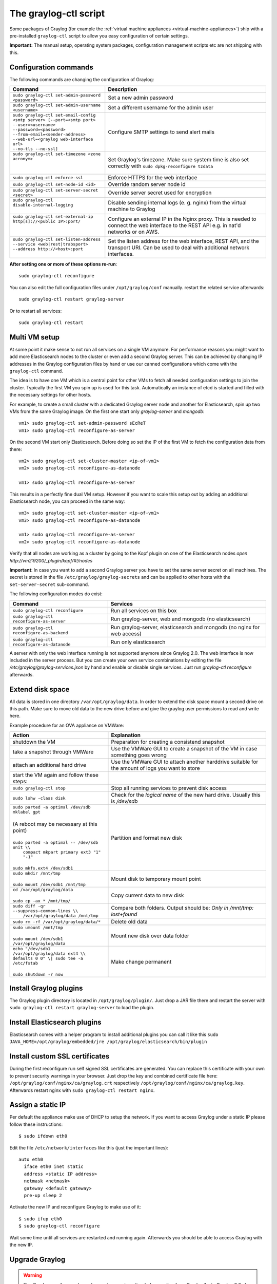 .. _graylog-ctl:

**********************
The graylog-ctl script
**********************

Some packages of Graylog (for example the :ref:`virtual machine appliances <virtual-machine-appliances>`)
ship with a pre-installed ``graylog-ctl`` script to allow you easy configuration of certain settings.

**Important:** The manual setup, operating system packages, configuration management scripts etc are not
shipping with this.

Configuration commands
======================

The following commands are changing the configuration of Graylog:

+-----------------------------------------------------+---------------------------------------------+
| Command                                             | Description                                 |
+=====================================================+=============================================+
|| ``sudo graylog-ctl set-admin-password <password>`` | Set a new admin password                    |
+-----------------------------------------------------+---------------------------------------------+
|| ``sudo graylog-ctl set-admin-username <username>`` | Set a different username for the admin user |
+-----------------------------------------------------+---------------------------------------------+
|| ``sudo graylog-ctl set-email-config``              | Configure SMTP settings to send alert mails |
|| ``<smtp server> [--port=<smtp port>``              |                                             |
|| ``--user=<username>``                              |                                             |
|| ``--password=<password>``                          |                                             |
|| ``--from-email=<sender-address>``                  |                                             |
|| ``--web-url=<graylog web-interface url>``          |                                             |
|| ``--no-tls --no-ssl]``                             |                                             |
+-----------------------------------------------------+---------------------------------------------+
|| ``sudo graylog-ctl set-timezone <zone acronym>``   | Set Graylog's timezone. Make sure system    |
||                                                    | time is also set correctly with             |
||                                                    | ``sudo dpkg-reconfigure tzdata``            |
+-----------------------------------------------------+---------------------------------------------+
|| ``sudo graylog-ctl enforce-ssl``                   | Enforce HTTPS for the web interface         |
+-----------------------------------------------------+---------------------------------------------+
|| ``sudo graylog-ctl set-node-id <id>``              | Override random server node id              |
+-----------------------------------------------------+---------------------------------------------+
|| ``sudo graylog-ctl set-server-secret <secret>``    | Override server secret used for encryption  |
+-----------------------------------------------------+---------------------------------------------+
|| ``sudo graylog-ctl disable-internal-logging``      | Disable sending internal logs (e. g. nginx) |
||                                                    | from the virtual machine to Graylog         |
+-----------------------------------------------------+---------------------------------------------+
|| ``sudo graylog-ctl set-external-ip``               | Configure an external IP in the Nginx       |
|| ``http[s]://<public IP>:port/``                    | proxy. This is needed to connect the web    |
||                                                    | interface to the REST API e.g. in nat'd     |
||                                                    | networks or on AWS.                         |
+-----------------------------------------------------+---------------------------------------------+
|| ``sudo graylog-ctl set-listen-address``            | Set the listen address for the web          |
|| ``--service <web|rest|trabsport>``                 | interface, REST API, and the transport URI. |
|| ``--address http://<host>:port``                   | Can be used to deal with additional network |
||                                                    | interfaces.                                 |
+-----------------------------------------------------+---------------------------------------------+

**After setting one or more of these options re-run**::

  sudo graylog-ctl reconfigure

You can also edit the full configuration files under ``/opt/graylog/conf`` manually. restart the related service afterwards::

  sudo graylog-ctl restart graylog-server

Or to restart all services::

  sudo graylog-ctl restart

Multi VM setup
==============

At some point it make sense to not run all services on a single VM anymore. For performance reasons you might want to add more Elasticsearch
nodes to the cluster or even add a second Graylog server. This can be achieved by changing IP addresses in the Graylog
configuration files by hand or use our canned configurations which come with the ``graylog-ctl`` command.

The idea is to have one VM which is a central point for other VMs to fetch all needed configuration settings to join the cluster.
Typically the first VM you spin up is used for this task. Automatically an instance of etcd is started and filled with the necessary
settings for other hosts.

For example, to create a small cluster with a dedicated Graylog server node and another for Elasticsearch, spin up two VMs from the same Graylog image.
On the first one start only `graylog-server` and `mongodb`::

  vm1> sudo graylog-ctl set-admin-password sEcReT
  vm1> sudo graylog-ctl reconfigure-as-server

On the second VM start only Elasticsearch. Before doing so set the IP of the first VM to fetch the configuration data from there::

  vm2> sudo graylog-ctl set-cluster-master <ip-of-vm1>
  vm2> sudo graylog-ctl reconfigure-as-datanode

  vm1> sudo graylog-ctl reconfigure-as-server
  
This results in a perfectly fine dual VM setup. However if you want to scale this setup out by adding an additional Elasticsearch node,
you can proceed in the same way::

  vm3> sudo graylog-ctl set-cluster-master <ip-of-vm1>
  vm3> sudo graylog-ctl reconfigure-as-datanode

  vm1> sudo graylog-ctl reconfigure-as-server
  vm2> sudo graylog-ctl reconfigure-as-datanode

Verify that all nodes are working as a cluster by going to the Kopf plugin on one of the Elasticsearch nodes `open http://vm2:9200/_plugin/kopf/#!/nodes`

**Important**:
In case you want to add a second Graylog server you have to set the same server secret on all machines.
The secret is stored in the file ``/etc/graylog/graylog-secrets`` and can be applied to other hosts with the ``set-server-secret`` sub-command.

The following configuration modes do exist:

+-----------------------------------------------------+---------------------------------------------+
| Command                                             | Services                                    |
+=====================================================+=============================================+
| ``sudo graylog-ctl reconfigure``                    | Run all services on this box                |
+-----------------------------------------------------+---------------------------------------------+
| ``sudo graylog-ctl reconfigure-as-server``          | Run graylog-server, web and mongodb         |
|                                                     | (no elasticsearch)                          |
+-----------------------------------------------------+---------------------------------------------+
| ``sudo graylog-ctl reconfigure-as-backend``         | Run graylog-server, elasticsearch and       |
|                                                     | mongodb (no nginx for web access)           |
+-----------------------------------------------------+---------------------------------------------+
| ``sudo graylog-ctl reconfigure-as-datanode``        | Run only elasticsearch                      |
+-----------------------------------------------------+---------------------------------------------+

A server with only the web interface running is not supported anymore since Graylog 2.0. The web interface is now included in the server process.
But you can create your own service combinations by editing the file `/etc/graylog/graylog-services.json` by hand and enable or disable single services.
Just run `graylog-ctl reconfigure` afterwards.

Extend disk space
=================

All data is stored in one directory ``/var/opt/graylog/data``. In order to extend the disk space mount a second drive on this path. Make
sure to move old data to the new drive before and give the graylog user permissions to read and write here.

Example procedure for an OVA appliance on VMWare:

+-----------------------------------------------------+--------------------------------------------------+
| Action                                              | Explanation                                      |
+=====================================================+==================================================+
| shutdown the VM                                     | Preparation for creating a consistend snapshot   |
+-----------------------------------------------------+--------------------------------------------------+
| take a snapshot through VMWare                      | Use the VMWare GUI to create a snapshot          |
|                                                     | of the VM in case something goes wrong           |
+-----------------------------------------------------+--------------------------------------------------+
| attach an additional hard drive                     | Use the VMWare GUI to attach another harddrive   |
|                                                     | suitable for the amount of logs you want to      |
|                                                     | store                                            |
+-----------------------------------------------------+--------------------------------------------------+
| start the VM again and follow these steps:          |                                                  |
+-----------------------------------------------------+--------------------------------------------------+
| | ``sudo graylog-ctl stop``                         | Stop all running services to prevent disk        |
|                                                     | access                                           |
+-----------------------------------------------------+--------------------------------------------------+
| | ``sudo lshw -class disk``                         | Check for the `logical name` of the new hard     |
|                                                     | drive. Usually this is `/dev/sdb`                |
+-----------------------------------------------------+--------------------------------------------------+
| | ``sudo parted -a optimal /dev/sdb mklabel gpt``   | Partition and format new disk                    |
| |                                                   |                                                  |
| | (A reboot may be necessary at this point)         |                                                  |
| |                                                   |                                                  |
| | ``sudo parted -a optimal -- /dev/sdb unit \\``    |                                                  |
| |          ``compact mkpart primary ext3 "1" "-1"`` |                                                  |
| |                                                   |                                                  |
| | ``sudo mkfs.ext4 /dev/sdb1``                      |                                                  |
+-----------------------------------------------------+--------------------------------------------------+
| | ``sudo mkdir /mnt/tmp``                           | Mount disk to temporary mount point              |
| |                                                   |                                                  |
| | ``sudo mount /dev/sdb1 /mnt/tmp``                 |                                                  |
+-----------------------------------------------------+--------------------------------------------------+
| | ``cd /var/opt/graylog/data``                      | Copy current data to new disk                    |
| |                                                   |                                                  |
| | ``sudo cp -ax * /mnt/tmp/``                       |                                                  |
+-----------------------------------------------------+--------------------------------------------------+
| | ``sudo diff -qr --suppress-common-lines \\``      | Compare both folders.                            |
| |           ``/var/opt/graylog/data /mnt/tmp``      | Output should be: `Only in /mnt/tmp: lost+found` |
+-----------------------------------------------------+--------------------------------------------------+
| | ``sudo rm -rf /var/opt/graylog/data/*``           | Delete old data                                  |
+-----------------------------------------------------+--------------------------------------------------+
| | ``sudo umount /mnt/tmp``                          | Mount new disk over data folder                  |
| |                                                   |                                                  |
| | ``sudo mount /dev/sdb1 /var/opt/graylog/data``    |                                                  |
+-----------------------------------------------------+--------------------------------------------------+
| | ``echo "/dev/sdb1 /var/opt/graylog/data ext4 \\`` | Make change permanent                            |
| | ``defaults 0 0" \| sudo tee -a /etc/fstab``       |                                                  |
| |                                                   |                                                  |
| | ``sudo shutdown -r now``                          |                                                  |
+-----------------------------------------------------+--------------------------------------------------+

Install Graylog plugins
=======================
The Graylog plugin directory is located in ``/opt/graylog/plugin/``. Just drop a JAR file there and restart the server with
``sudo graylog-ctl restart graylog-server`` to load the plugin.

Install Elasticsearch plugins
=============================

Elasticsearch comes with a helper program to install additional plugins you can call it like this
``sudo JAVA_HOME=/opt/graylog/embedded/jre /opt/graylog/elasticsearch/bin/plugin``

Install custom SSL certificates
===============================

During the first reconfigure run self signed SSL certificates are generated. You can replace this certificate with your own to prevent security
warnings in your browser. Just drop the key and combined certificate file here: ``/opt/graylog/conf/nginx/ca/graylog.crt`` respectively
``/opt/graylog/conf/nginx/ca/graylog.key``. Afterwards restart nginx with ``sudo graylog-ctl restart nginx``.

Assign a static IP
==================

Per default the appliance make use of DHCP to setup the network. If you want to access Graylog under a static IP please
follow these instructions::

  $ sudo ifdown eth0

Edit the file ``/etc/network/interfaces`` like this (just the important lines)::

  auto eth0
    iface eth0 inet static
    address <static IP address>
    netmask <netmask>
    gateway <default gateway>
    pre-up sleep 2

Activate the new IP and reconfigure Graylog to make use of it::

  $ sudo ifup eth0
  $ sudo graylog-ctl reconfigure

Wait some time until all services are restarted and running again. Afterwards you should be able to access Graylog with the new IP.

.. _upgrade_graylog_omnibus:

Upgrade Graylog
===============

.. warning:: The Graylog omnibus package does *not* support unattended upgrading from Graylog 1.x to Graylog 2.0.x!

Always perform a full backup or snapshot of the appliance before proceeding. Only upgrade
if the release notes say the next version is a drop-in replacement.
Look for the Graylog version you want to install `here <https://packages.graylog2.org/appliances/ubuntu>`_ , `graylog_latest` always links to the newest version::

  wget https://packages.graylog2.org/releases/graylog-omnibus/ubuntu/graylog_latest.deb
  sudo graylog-ctl stop
  sudo dpkg -G -i graylog_latest.deb
  sudo graylog-ctl reconfigure

Migrate manually from 1.x to 2.0.x
==================================

To update a 1.x appliance to 2.0.x the administrator has to purge the Graylog installation, migrate the stored log data
and install the new version as Omnibus package. Before upgrading read the upgrade `notes <https://github.com/Graylog2/graylog2-server/blob/master/UPGRADING.rst>`_.
This procedure can potentially delete log data or configuration settings. So it's absolutely necessary to perform a backup or a snpashot before!

Stop all services but Elasticsearch::

  sudo -s
  graylog-ctl stop graylog-web
  graylog-ctl stop graylog-server
  graylog-ctl stop mongodb
  graylog-ctl stop nginx
  graylog-ctl stop etcd

Check for index range types. The output of this command should be `{}`, if not `read <https://github.com/Graylog2/graylog2-server/blob/master/UPGRADING.rst#index-range-types>`_  how to fix this::

  curl -XGET <appliance_IP>:9200/_all/_mapping/index_range; echo
  {}

Delete the Graylog index template::

  curl -X DELETE <appliance_IP>:9200/_template/graylog-internal

Migrate appliance configuration::

  cd /etc
  mv graylog graylog2.0
  vi graylog2.0/graylog-secrets.json

  Remove the graylog_web section
  },  << don't forget the comma!
  "graylog_web": {
    "secret_token": "3552c87f3e3..."
  }

  vi graylog2.0/graylog-services.json

  Remove the graylog_web section
  }, << don't forget the comma!
  "graylog_web": {
    "enabled": true
  }

  vi graylog2.0/graylog-settings.json
  
  Remove "rotation_size", "rotation_time", "indices"
  "enforce_ssl": false,
  "rotation_size": 1073741824,
  "rotation_time": 0,
  "indices": 10,
  "journal_size": 1,

Migrate appliance data::

  cd /var/opt
  mv graylog graylog2.0
  mv graylog2.0/data/elasticsearch/graylog2 graylog2.0/data/elasticsearch/graylog

Delete old Graylog version and install new Omnibus package::

  wget http://packages.graylog2.org/releases/graylog-omnibus/ubuntu/graylog_2.0.0-2_amd64.deb
  apt-get purge graylog
  dpkg -i graylog_2.0.0-2_amd64.deb

Move directories back::

  cd /etc
  mv graylog2.0 graylog
  cd /var/opt/
  mv graylog2.0 graylog

Reconfigure and Reboot::

  graylog-ctl reconfigure
  reboot

Graylog should now be updated and old data still available.

**Important:** The index retention configuration moved from the Graylog configuration file to the web interface. After the
first start go to 'System -> Indices -> Update configuration' to re-enable your settings!

Advanced Settings
=================

To change certain parameters used by `graylog-ctl` during a reconfigure run you can override all default parameters found  in the `attributes <https://github.com/Graylog2/omnibus-graylog2/blob/1.3/files/graylog-cookbooks/graylog/attributes/default.rb>`_ file.
If you want to change the username used by Graylog for example, edit the file ``/etc/graylog/graylog-settings.json`` like this::

  "custom_attributes": {
    "user": {
      "username": "log-user"
    }
  }

Afterwards run ``sudo graylog-ctl reconfigure`` and ``sudo graylog-ctl restart``. The first command renders all changed configuration files and the later makes
sure that all services restart to activate the change.

There are a couple of other use cases of this, e.g. change the default data directories used by Graylog to ``/data`` (make sure this is writeable by the graylog user)::

  "custom_attributes": {
      "elasticsearch": {
        "data_directory": "/data/elasticsearch"
      },
      "mongodb": {
        "data_directory": "/data/mongodb"
      },
      "etcd": {
        "data_directory": "/data/etcd"
      },
      "graylog-server": {
        "journal_directory": "/data/journal"
      }
    }

Or change the default memory settings used by `graylog-server` or `elasticsearch`::

  "custom_attributes": {
       "graylog-server": {
         "memory": "1700m"
       },
       "elasticsearch": {
         "memory": "2200m"
       }
     }

Again, run ``reconfigure`` and ``restart`` afterwards to activate the changes.

Production readiness
====================

You can use the Graylog appliances (OVA, Docker, AWS, ...) for small production setups but please consider to harden the security of the box before.

 * Set another password for the default ubuntu user
 * Disable remote password logins in /etc/ssh/sshd_config and deploy proper ssh keys
 * Seperate the box network-wise from the outside, otherwise Elasticsearch can be reached by anyone

If you want to create your own customised setup take a look at our :ref:`other installation methods <installing>`.

